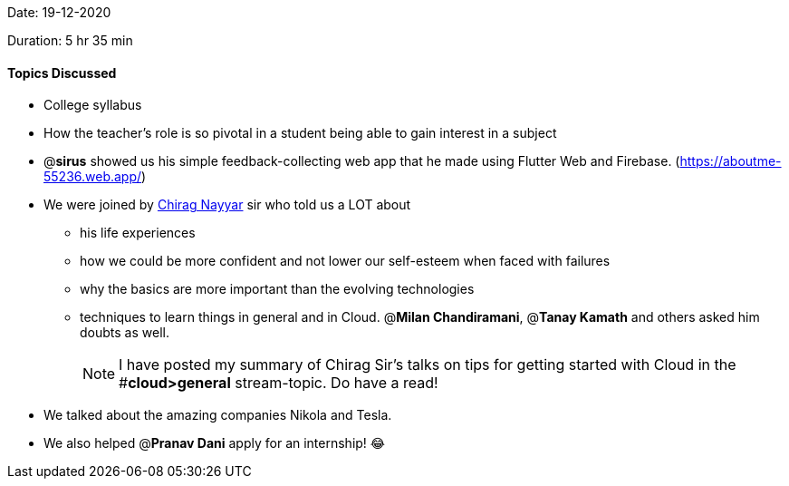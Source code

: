 Date: 19-12-2020

Duration: 5 hr 35 min

==== Topics Discussed

* College syllabus
* How the teacher's role is so pivotal in a student being able to gain interest in a subject
* @*sirus* showed us his simple feedback-collecting web app that he made using Flutter Web and Firebase. (https://aboutme-55236.web.app/)
* We were joined by https://www.linkedin.com/in/chiragnayyar/[Chirag Nayyar] sir who told us a LOT about
 ** his life experiences
 ** how we could be more confident and not lower our self-esteem when faced with failures
 ** why the basics are more important than the evolving technologies
 ** techniques to learn things in general and in Cloud. @*Milan Chandiramani*, @*Tanay Kamath* and others asked him doubts as well.
+
NOTE: I have posted my summary of Chirag Sir's talks on tips for getting started with Cloud in the #*cloud>general* stream-topic. Do have a read!
* We talked about the amazing companies Nikola and Tesla.
* We also helped @*Pranav Dani* apply for an internship! 😂
